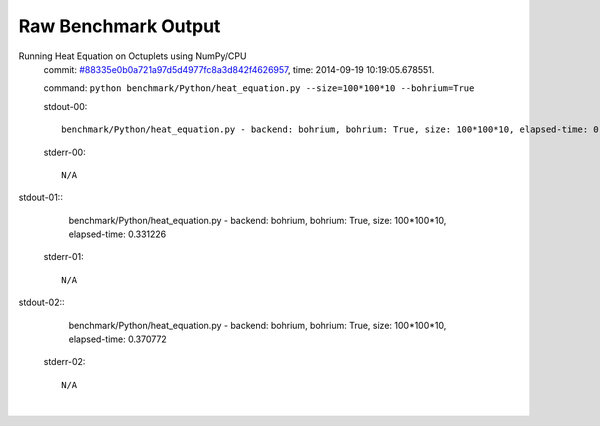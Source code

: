 
Raw Benchmark Output
====================

Running Heat Equation on Octuplets using NumPy/CPU
    commit: `#88335e0b0a721a97d5d4977fc8a3d842f4626957 <https://bitbucket.org/bohrium/bohrium/commits/88335e0b0a721a97d5d4977fc8a3d842f4626957>`_,
    time: 2014-09-19 10:19:05.678551.

    command: ``python benchmark/Python/heat_equation.py --size=100*100*10 --bohrium=True``

    stdout-00::

        benchmark/Python/heat_equation.py - backend: bohrium, bohrium: True, size: 100*100*10, elapsed-time: 0.148653
        

    stderr-00::

        N/A


|
    stdout-01::

        benchmark/Python/heat_equation.py - backend: bohrium, bohrium: True, size: 100*100*10, elapsed-time: 0.331226
        

    stderr-01::

        N/A


|
    stdout-02::

        benchmark/Python/heat_equation.py - backend: bohrium, bohrium: True, size: 100*100*10, elapsed-time: 0.370772
        

    stderr-02::

        N/A


|
